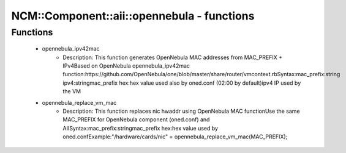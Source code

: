 ##############################################
NCM\::Component\::aii\::opennebula - functions
##############################################

Functions
---------

 - opennebula_ipv42mac
    - Description: This function generates OpenNebula MAC addresses from MAC_PREFIX + IPv4Based on OpenNebula opennebula_ipv42mac function:https://github.com/OpenNebula/one/blob/master/share/router/vmcontext.rbSyntax:mac_prefix:string ipv4:stringmac_prefix hex:hex value used also by oned.conf (02:00 by default)ipv4 IP used by the VM
 - opennebula_replace_vm_mac
    - Description: This function replaces nic hwaddr using OpenNebula MAC functionUse the same MAC_PREFIX for OpenNebula component (oned.conf) and AIISyntax:mac_prefix:stringmac_prefix hex:hex value used by oned.confExample:"/hardware/cards/nic" = opennebula_replace_vm_mac(MAC_PREFIX);
